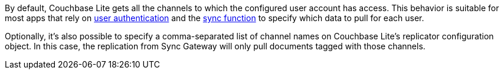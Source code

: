 By default, Couchbase Lite gets all the channels to which the configured user account has access.
This behavior is suitable for most apps that rely on xref:sync-gateway::authentication.adoc[user authentication] and the xref:sync-gateway::sync-function-api.adoc[sync function] to specify which data to pull for each user.

Optionally, it's also possible to specify a comma-separated list of channel names on Couchbase Lite's replicator configuration object.
In this case, the replication from Sync Gateway will only pull documents tagged with those channels.

